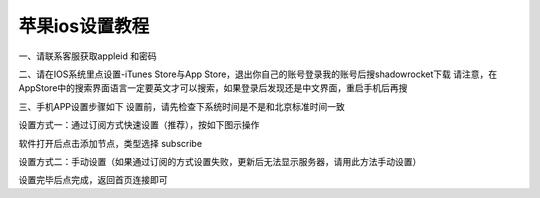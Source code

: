 苹果ios设置教程
================
一、请联系客服获取appleid 和密码

二、请在IOS系统里点设置-iTunes Store与App Store，退出你自己的账号登录我的账号后搜shadowrocket下载
请注意，在AppStore中的搜索界面语言一定要英文才可以搜索，如果登录后发现还是中文界面，重启手机后再搜

.. image::  /images/ios-1.jpg

三、手机APP设置步骤如下
设置前，请先检查下系统时间是不是和北京标准时间一致

设置方式一：通过订阅方式快速设置（推荐），按如下图示操作

软件打开后点击添加节点，类型选择 subscribe

.. image::  /images/ios-2.png

设置方式二：手动设置（如果通过订阅的方式设置失败，更新后无法显示服务器，请用此方法手动设置）

.. image::  /images/ios-3.png

设置完毕后点完成，返回首页连接即可